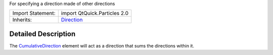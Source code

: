 For specifying a direction made of other directions

+--------------------------------------+--------------------------------------+
| Import Statement:                    | import QtQuick.Particles 2.0         |
+--------------------------------------+--------------------------------------+
| Inherits:                            | `Direction </sdk/apps/qml/QtQuick/Pa |
|                                      | rticles.Direction/>`__               |
+--------------------------------------+--------------------------------------+

Detailed Description
--------------------

The
`CumulativeDirection </sdk/apps/qml/QtQuick/Particles.CumulativeDirection/>`__
element will act as a direction that sums the directions within it.
